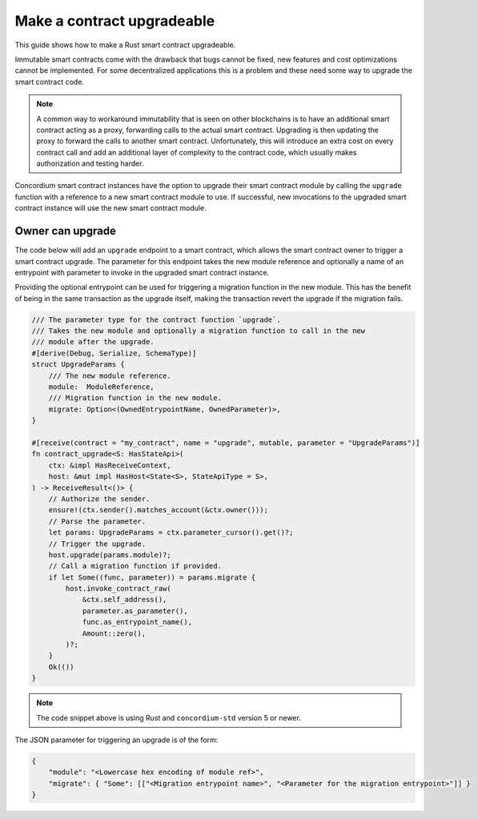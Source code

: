 .. _guide-upgradable-contract:

===========================
Make a contract upgradeable
===========================

This guide shows how to make a Rust smart contract upgradeable.

Immutable smart contracts come with the drawback that bugs cannot be fixed, new features and cost optimizations cannot be implemented.
For some decentralized applications this is a problem and these need some way to upgrade the smart contract code.

.. note::
   A common way to workaround immutability that is seen on other blockchains is to have an additional smart contract acting as a proxy, forwarding calls to the actual smart contract.
   Upgrading is then updating the proxy to forward the calls to another smart contract.
   Unfortunately, this will introduce an extra cost on every contract call and add an additional layer of complexity to the contract code, which usually makes authorization and testing harder.

Concordium smart contract instances have the option to upgrade their smart contract module by calling the ``upgrade`` function with a reference to a new smart contract module to use.
If successful, new invocations to the upgraded smart contract instance will use the new smart contract module.

.. seealso::

   To learn more about upgradeability of smart contracts see :ref:`contract-instance-upgradeability`.

Owner can upgrade
=================

The code below will add an ``upgrade`` endpoint to a smart contract, which allows the smart contract owner to trigger a smart contract upgrade.
The parameter for this endpoint takes the new module reference and optionally a name of an entrypoint with parameter to invoke in the upgraded smart contract instance.

Providing the optional entrypoint can be used for triggering a migration function in the new module.
This has the benefit of being in the same transaction as the upgrade itself, making the transaction revert the upgrade if the migration fails.

.. code-block:: rust

   /// The parameter type for the contract function `upgrade`.
   /// Takes the new module and optionally a migration function to call in the new
   /// module after the upgrade.
   #[derive(Debug, Serialize, SchemaType)]
   struct UpgradeParams {
       /// The new module reference.
       module:  ModuleReference,
       /// Migration function in the new module.
       migrate: Option<(OwnedEntrypointName, OwnedParameter)>,
   }

   #[receive(contract = "my_contract", name = "upgrade", mutable, parameter = "UpgradeParams")]
   fn contract_upgrade<S: HasStateApi>(
       ctx: &impl HasReceiveContext,
       host: &mut impl HasHost<State<S>, StateApiType = S>,
   ) -> ReceiveResult<()> {
       // Authorize the sender.
       ensure!(ctx.sender().matches_account(&ctx.owner()));
       // Parse the parameter.
       let params: UpgradeParams = ctx.parameter_cursor().get()?;
       // Trigger the upgrade.
       host.upgrade(params.module)?;
       // Call a migration function if provided.
       if let Some((func, parameter)) = params.migrate {
           host.invoke_contract_raw(
               &ctx.self_address(),
               parameter.as_parameter(),
               func.as_entrypoint_name(),
               Amount::zero(),
           )?;
       }
       Ok(())
   }

.. note::

   The code snippet above is using Rust and ``concordium-std`` version 5 or newer.

The JSON parameter for triggering an upgrade is of the form:

.. code-block:: json

   {
       "module": "<Lowercase hex encoding of module ref>",
       "migrate": { "Some": [["<Migration entrypoint name>", "<Parameter for the migration entrypoint>"]] }
   }

.. seealso::

   For a guide how to send interact with a smart contract using JSON see :ref:`interact-instance-json-parameters`.

